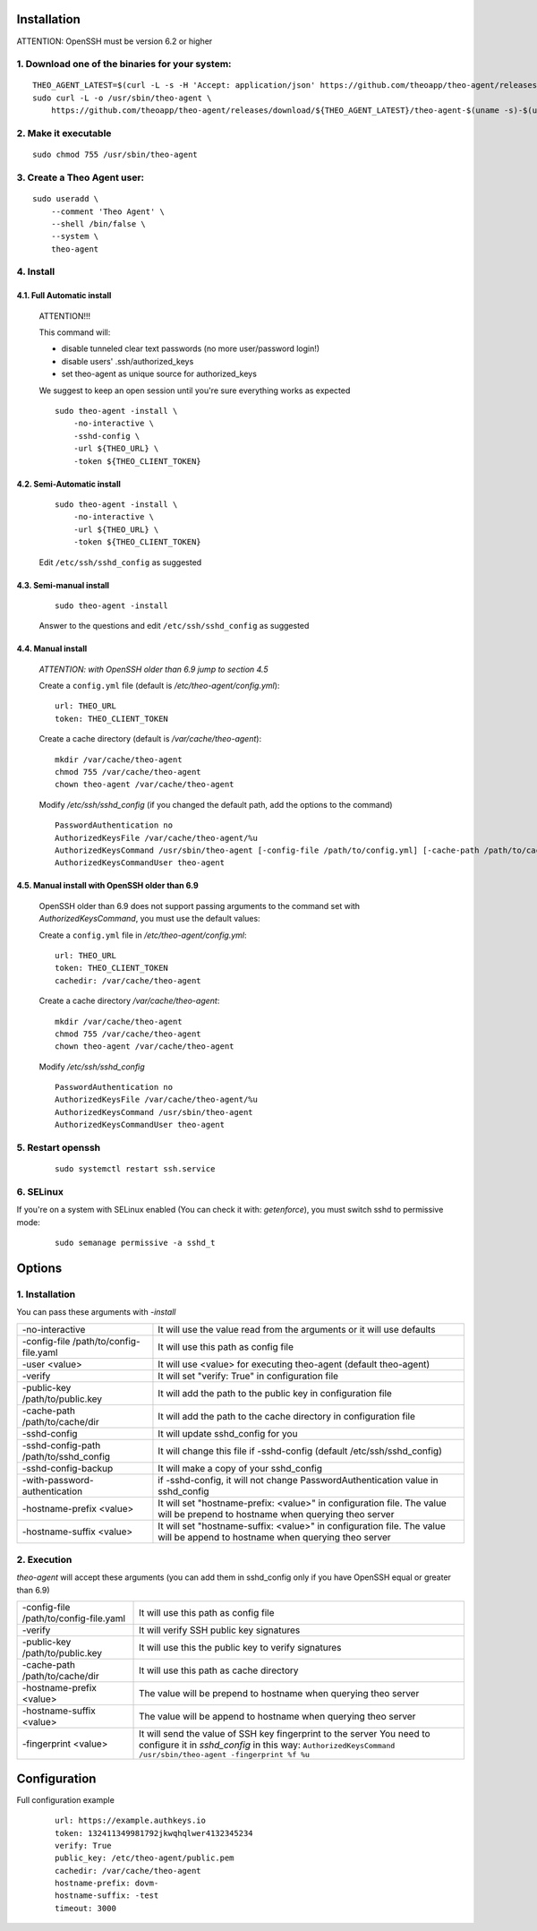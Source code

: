 Installation
================================

ATTENTION: OpenSSH must be version 6.2 or higher

1. Download one of the binaries for your system:
^^^^^^^^^^^^^^^^^^^^^^^^^^^^^^^^^^^^^^^^^^^^^^^^^^^^^^^

::

    THEO_AGENT_LATEST=$(curl -L -s -H 'Accept: application/json' https://github.com/theoapp/theo-agent/releases/latest |sed -e 's/.*"tag_name":"\([^"]*\)".*/\1/')
    sudo curl -L -o /usr/sbin/theo-agent \
        https://github.com/theoapp/theo-agent/releases/download/${THEO_AGENT_LATEST}/theo-agent-$(uname -s)-$(uname -m)

2. Make it executable
^^^^^^^^^^^^^^^^^^^^^^^^^^^^^^^^^^

::

    sudo chmod 755 /usr/sbin/theo-agent

3. Create a Theo Agent user:
^^^^^^^^^^^^^^^^^^^^^^^^^^^^

::

    sudo useradd \
        --comment 'Theo Agent' \
        --shell /bin/false \
        --system \
        theo-agent

4. Install
^^^^^^^^^^

4.1. Full Automatic install
"""""""""""""""""""""""""""


    ATTENTION!!!

    This command will:

    * disable tunneled clear text passwords (no more user/password login!)
    * disable users' .ssh/authorized_keys
    * set theo-agent as unique source for authorized_keys

    We suggest to keep an open session until you're sure everything works as expected

    ::

        sudo theo-agent -install \
            -no-interactive \
            -sshd-config \
            -url ${THEO_URL} \
            -token ${THEO_CLIENT_TOKEN}



4.2. Semi-Automatic install
"""""""""""""""""""""""""""
    ::

        sudo theo-agent -install \
            -no-interactive \
            -url ${THEO_URL} \
            -token ${THEO_CLIENT_TOKEN}

    Edit ``/etc/ssh/sshd_config`` as suggested

4.3. Semi-manual install
"""""""""""""""""""""""""""
    ::

        sudo theo-agent -install

    Answer to the questions and edit ``/etc/ssh/sshd_config`` as suggested

4.4. Manual install
"""""""""""""""""""""""""""

    *ATTENTION: with OpenSSH older than 6.9 jump to section 4.5*

    Create a ``config.yml`` file (default is */etc/theo-agent/config.yml*):

    ::

        url: THEO_URL
        token: THEO_CLIENT_TOKEN

    Create a cache directory (default is */var/cache/theo-agent*):

    ::

        mkdir /var/cache/theo-agent
        chmod 755 /var/cache/theo-agent
        chown theo-agent /var/cache/theo-agent

    Modify `/etc/ssh/sshd_config` (if you changed the default path, add the options to the command)

    ::

        PasswordAuthentication no
        AuthorizedKeysFile /var/cache/theo-agent/%u
        AuthorizedKeysCommand /usr/sbin/theo-agent [-config-file /path/to/config.yml] [-cache-path /path/to/cache/dir] %u
        AuthorizedKeysCommandUser theo-agent


4.5. Manual install with OpenSSH older than 6.9
""""""""""""""""""""""""""""""""""""""""""""""""""""""""""

    OpenSSH older than 6.9 does not support passing arguments to the command set with `AuthorizedKeysCommand`, you must use the default values:

    Create a ``config.yml`` file in */etc/theo-agent/config.yml*:

    ::

        url: THEO_URL
        token: THEO_CLIENT_TOKEN
        cachedir: /var/cache/theo-agent


    Create a cache directory */var/cache/theo-agent*:

    ::

        mkdir /var/cache/theo-agent
        chmod 755 /var/cache/theo-agent
        chown theo-agent /var/cache/theo-agent

    Modify `/etc/ssh/sshd_config`

    ::

        PasswordAuthentication no
        AuthorizedKeysFile /var/cache/theo-agent/%u
        AuthorizedKeysCommand /usr/sbin/theo-agent
        AuthorizedKeysCommandUser theo-agent


5. Restart openssh
^^^^^^^^^^^^^^^^^^

    ::

        sudo systemctl restart ssh.service

6. SELinux
^^^^^^^^^^

If you're on a system with SELinux enabled (You can check it with: `getenforce`), you must switch sshd to permissive mode:

    ::

         sudo semanage permissive -a sshd_t


Options
================================

1. Installation
^^^^^^^^^^^^^^^^^^

You can pass these arguments with `-install`

+------------------------------------------------+---------------------------------------------------------------------------+
| -no-interactive                                | It will use the value read from the arguments or it will use defaults     |
+------------------------------------------------+---------------------------------------------------------------------------+
| -config-file /path/to/config-file.yaml         | It will use this path as config file                                      |
+------------------------------------------------+---------------------------------------------------------------------------+
| -user <value>                                  | It will use <value> for executing theo-agent (default theo-agent)         |
+------------------------------------------------+---------------------------------------------------------------------------+
| -verify                                        | It will set "verify: True" in configuration file                          |
+------------------------------------------------+---------------------------------------------------------------------------+
| -public-key /path/to/public.key                | It will add the path to the public key in configuration file              |
+------------------------------------------------+---------------------------------------------------------------------------+
| -cache-path /path/to/cache/dir                 | It will add the path to the cache directory in configuration file         |
+------------------------------------------------+---------------------------------------------------------------------------+
| -sshd-config                                   | It will update sshd_config for you                                        |
+------------------------------------------------+---------------------------------------------------------------------------+
| -sshd-config-path /path/to/sshd_config         | It will change this file if -sshd-config (default /etc/ssh/sshd_config)   |
+------------------------------------------------+---------------------------------------------------------------------------+
| -sshd-config-backup                            | It will make a copy of your sshd_config                                   |
+------------------------------------------------+---------------------------------------------------------------------------+
| -with-password-authentication                  | if -sshd-config, it will not change PasswordAuthentication value          |
|                                                | in sshd_config                                                            |
+------------------------------------------------+---------------------------------------------------------------------------+
| -hostname-prefix <value>                       | It will set "hostname-prefix: <value>" in configuration file.             |
|                                                | The value will be prepend to hostname when querying theo server           |
+------------------------------------------------+---------------------------------------------------------------------------+
| -hostname-suffix <value>                       | It will set "hostname-suffix: <value>" in configuration file.             |
|                                                | The value will be append to hostname when querying theo server            |
+------------------------------------------------+---------------------------------------------------------------------------+

2. Execution
^^^^^^^^^^^^

`theo-agent` will accept these arguments (you can add them in sshd_config only if you have OpenSSH equal or greater than 6.9)

+------------------------------------------------+---------------------------------------------------------------------------+
| -config-file /path/to/config-file.yaml         | It will use this path as config file                                      |
+------------------------------------------------+---------------------------------------------------------------------------+
| -verify                                        | It will verify SSH public key signatures                                  |
+------------------------------------------------+---------------------------------------------------------------------------+
| -public-key /path/to/public.key                | It will use this the public key to verify signatures                      |
+------------------------------------------------+---------------------------------------------------------------------------+
| -cache-path /path/to/cache/dir                 | It will use this path as cache directory                                  |
+------------------------------------------------+---------------------------------------------------------------------------+
| -hostname-prefix <value>                       | The value will be prepend to hostname when querying theo server           |
+------------------------------------------------+---------------------------------------------------------------------------+
| -hostname-suffix <value>                       | The value will be append to hostname when querying theo server            |
+------------------------------------------------+---------------------------------------------------------------------------+
| -fingerprint <value>                           | It will send the value of SSH key fingerprint to the server               |
|                                                | You need to configure it in `sshd_config` in this way:                    |
|                                                | ``AuthorizedKeysCommand /usr/sbin/theo-agent -fingerprint %f %u``         |
+------------------------------------------------+---------------------------------------------------------------------------+

Configuration
================================

Full configuration example

    ::

        url: https://example.authkeys.io
        token: 132411349981792jkwqhqlwer4132345234
        verify: True
        public_key: /etc/theo-agent/public.pem
        cachedir: /var/cache/theo-agent
        hostname-prefix: dovm-
        hostname-suffix: -test
        timeout: 3000

